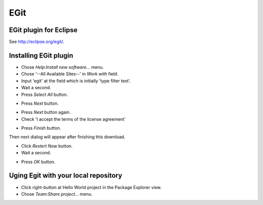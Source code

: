 EGit
====

EGit plugin for Eclipse
-----------------------

See http://eclipse.org/egit/.


Installing EGit plugin
----------------------

- Chose *Help:Install new software...* menu.
- Chose '--All Available Sites--' in *Work with* field.
- Input 'egit' at the field which is initially 'type filter text'.
- Wait a second.
- Press *Select All* button.

.. image:: image/20110818022534.png
   :width: 480 px

- Press *Next* button.

.. image:: image/20110818022835.png
   :width: 480 px

- Press *Next* button again.
- Check 'I accept the terms of the license agreement'

.. image:: image/20110818023108.png
   :width: 480 px

- Press *Finish* button.

.. image:: image/20110818023227.png
   :width: 480 px

Then next dialog will appear after finishing this download.

.. image:: image/20110818023325.png
   :width: 480 px

- Click *Restert Now* button.
- Wait a second.

.. image:: image/20110818023642.png
   :width: 480 px

- Press *OK* button.

.. image:: image/20110818023816.png
   :width: 480 px


Uging Egit with your local repository
-------------------------------------

- Click right-button at Hello World project in the Package Explorer view.
- Chose *Team:Share project...* menu.

